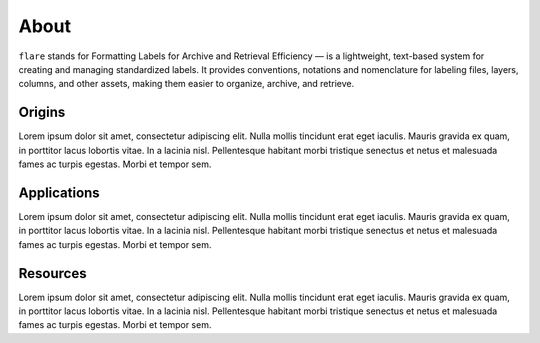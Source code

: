About
############################################

``flare`` stands for Formatting Labels for Archive and Retrieval Efficiency — is a lightweight, text-based system for creating and managing standardized labels.
It provides conventions, notations and nomenclature for labeling files, layers, columns, and other assets, making them easier to organize, archive, and retrieve.


Origins
********************************************

Lorem ipsum dolor sit amet, consectetur adipiscing elit.
Nulla mollis tincidunt erat eget iaculis.
Mauris gravida ex quam, in porttitor lacus lobortis vitae.
In a lacinia nisl. Pellentesque habitant morbi tristique senectus
et netus et malesuada fames ac turpis egestas. Morbi et tempor sem.


Applications
********************************************

Lorem ipsum dolor sit amet, consectetur adipiscing elit.
Nulla mollis tincidunt erat eget iaculis.
Mauris gravida ex quam, in porttitor lacus lobortis vitae.
In a lacinia nisl. Pellentesque habitant morbi tristique senectus
et netus et malesuada fames ac turpis egestas. Morbi et tempor sem.

Resources
********************************************

Lorem ipsum dolor sit amet, consectetur adipiscing elit.
Nulla mollis tincidunt erat eget iaculis.
Mauris gravida ex quam, in porttitor lacus lobortis vitae.
In a lacinia nisl. Pellentesque habitant morbi tristique senectus
et netus et malesuada fames ac turpis egestas. Morbi et tempor sem.